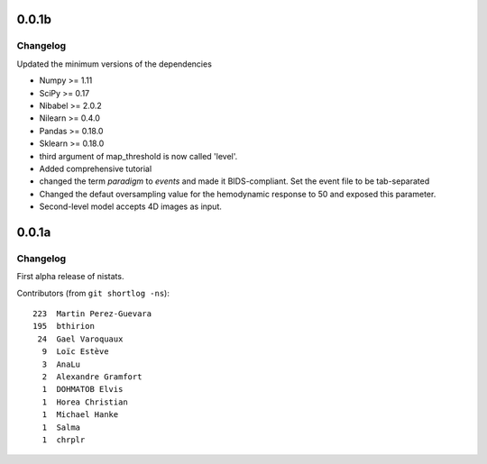 0.0.1b
=======

Changelog
---------

Updated the minimum versions of the dependencies

* Numpy >= 1.11
* SciPy >= 0.17
* Nibabel >= 2.0.2
* Nilearn >= 0.4.0
* Pandas >= 0.18.0
* Sklearn >= 0.18.0

* third argument of map_threshold is now called 'level'.

* Added comprehensive tutorial

* changed the term `paradigm` to `events` and made it
  BIDS-compliant. Set the event file to be tab-separated

* Changed the defaut oversampling value for the hemodynamic response
  to 50 and exposed this parameter.

* Second-level model accepts 4D images as input.  

0.0.1a
=======

Changelog
---------

First alpha release of nistats.

Contributors (from ``git shortlog -ns``)::

   223  Martin Perez-Guevara
   195  bthirion
    24  Gael Varoquaux
     9  Loïc Estève
     3  AnaLu
     2  Alexandre Gramfort
     1  DOHMATOB Elvis
     1  Horea Christian
     1  Michael Hanke
     1  Salma
     1  chrplr
